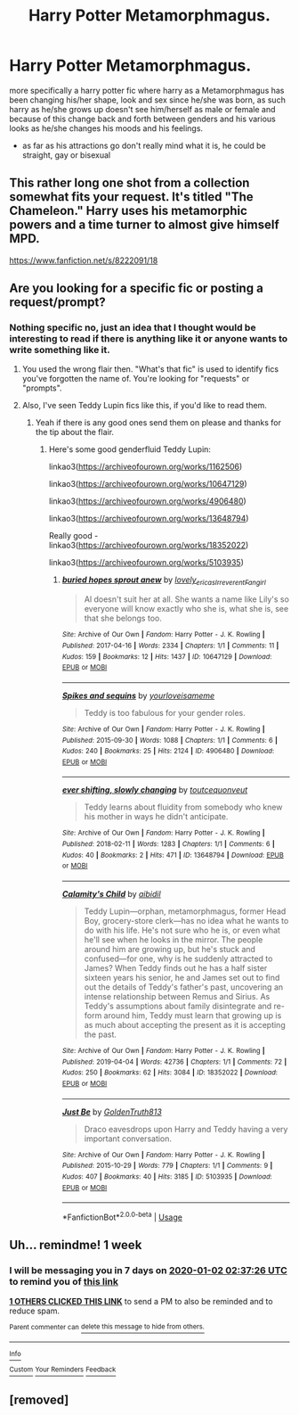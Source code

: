 #+TITLE: Harry Potter Metamorphmagus.

* Harry Potter Metamorphmagus.
:PROPERTIES:
:Author: F_Tammes99
:Score: 6
:DateUnix: 1577316279.0
:DateShort: 2019-Dec-26
:FlairText: Request
:END:
more specifically a harry potter fic where harry as a Metamorphmagus has been changing his/her shape, look and sex since he/she was born, as such harry as he/she grows up doesn't see him/herself as male or female and because of this change back and forth between genders and his various looks as he/she changes his moods and his feelings.

- as far as his attractions go don't really mind what it is, he could be straight, gay or bisexual


** This rather long one shot from a collection somewhat fits your request. It's titled "The Chameleon." Harry uses his metamorphic powers and a time turner to almost give himself MPD.

[[https://www.fanfiction.net/s/8222091/18]]
:PROPERTIES:
:Author: rohan62442
:Score: 7
:DateUnix: 1577329122.0
:DateShort: 2019-Dec-26
:END:


** Are you looking for a specific fic or posting a request/prompt?
:PROPERTIES:
:Score: 2
:DateUnix: 1577329640.0
:DateShort: 2019-Dec-26
:END:

*** Nothing specific no, just an idea that I thought would be interesting to read if there is anything like it or anyone wants to write something like it.
:PROPERTIES:
:Author: F_Tammes99
:Score: 1
:DateUnix: 1577329853.0
:DateShort: 2019-Dec-26
:END:

**** You used the wrong flair then. "What's that fic" is used to identify fics you've forgotten the name of. You're looking for "requests" or "prompts".
:PROPERTIES:
:Score: 6
:DateUnix: 1577331410.0
:DateShort: 2019-Dec-26
:END:


**** Also, I've seen Teddy Lupin fics like this, if you'd like to read them.
:PROPERTIES:
:Score: 1
:DateUnix: 1577331432.0
:DateShort: 2019-Dec-26
:END:

***** Yeah if there is any good ones send them on please and thanks for the tip about the flair.
:PROPERTIES:
:Author: F_Tammes99
:Score: 1
:DateUnix: 1577331518.0
:DateShort: 2019-Dec-26
:END:

****** Here's some good genderfluid Teddy Lupin:

linkao3([[https://archiveofourown.org/works/1162506]])

linkao3([[https://archiveofourown.org/works/10647129]])

linkao3([[https://archiveofourown.org/works/4906480]])

linkao3([[https://archiveofourown.org/works/13648794]])

Really good - linkao3([[https://archiveofourown.org/works/18352022]])

linkao3([[https://archiveofourown.org/works/5103935]])
:PROPERTIES:
:Score: 2
:DateUnix: 1577333971.0
:DateShort: 2019-Dec-26
:END:

******* [[https://archiveofourown.org/works/10647129][*/buried hopes sprout anew/*]] by [[https://www.archiveofourown.org/users/lovely_ericas/pseuds/lovely_ericas/users/IrreverentFangirl/pseuds/IrreverentFangirl][/lovely_ericasIrreverentFangirl/]]

#+begin_quote
  Al doesn't suit her at all. She wants a name like Lily's so everyone will know exactly who she is, what she is, see that she belongs too.
#+end_quote

^{/Site/:} ^{Archive} ^{of} ^{Our} ^{Own} ^{*|*} ^{/Fandom/:} ^{Harry} ^{Potter} ^{-} ^{J.} ^{K.} ^{Rowling} ^{*|*} ^{/Published/:} ^{2017-04-16} ^{*|*} ^{/Words/:} ^{2334} ^{*|*} ^{/Chapters/:} ^{1/1} ^{*|*} ^{/Comments/:} ^{11} ^{*|*} ^{/Kudos/:} ^{159} ^{*|*} ^{/Bookmarks/:} ^{12} ^{*|*} ^{/Hits/:} ^{1437} ^{*|*} ^{/ID/:} ^{10647129} ^{*|*} ^{/Download/:} ^{[[https://archiveofourown.org/downloads/10647129/buried%20hopes%20sprout%20anew.epub?updated_at=1576796864][EPUB]]} ^{or} ^{[[https://archiveofourown.org/downloads/10647129/buried%20hopes%20sprout%20anew.mobi?updated_at=1576796864][MOBI]]}

--------------

[[https://archiveofourown.org/works/4906480][*/Spikes and sequins/*]] by [[https://www.archiveofourown.org/users/yourloveisameme/pseuds/yourloveisameme][/yourloveisameme/]]

#+begin_quote
  Teddy is too fabulous for your gender roles.
#+end_quote

^{/Site/:} ^{Archive} ^{of} ^{Our} ^{Own} ^{*|*} ^{/Fandom/:} ^{Harry} ^{Potter} ^{-} ^{J.} ^{K.} ^{Rowling} ^{*|*} ^{/Published/:} ^{2015-09-30} ^{*|*} ^{/Words/:} ^{1088} ^{*|*} ^{/Chapters/:} ^{1/1} ^{*|*} ^{/Comments/:} ^{6} ^{*|*} ^{/Kudos/:} ^{240} ^{*|*} ^{/Bookmarks/:} ^{25} ^{*|*} ^{/Hits/:} ^{2124} ^{*|*} ^{/ID/:} ^{4906480} ^{*|*} ^{/Download/:} ^{[[https://archiveofourown.org/downloads/4906480/Spikes%20and%20sequins.epub?updated_at=1514922861][EPUB]]} ^{or} ^{[[https://archiveofourown.org/downloads/4906480/Spikes%20and%20sequins.mobi?updated_at=1514922861][MOBI]]}

--------------

[[https://archiveofourown.org/works/13648794][*/ever shifting, slowly changing/*]] by [[https://www.archiveofourown.org/users/toutcequonveut/pseuds/toutcequonveut][/toutcequonveut/]]

#+begin_quote
  Teddy learns about fluidity from somebody who knew his mother in ways he didn't anticipate.
#+end_quote

^{/Site/:} ^{Archive} ^{of} ^{Our} ^{Own} ^{*|*} ^{/Fandom/:} ^{Harry} ^{Potter} ^{-} ^{J.} ^{K.} ^{Rowling} ^{*|*} ^{/Published/:} ^{2018-02-11} ^{*|*} ^{/Words/:} ^{1283} ^{*|*} ^{/Chapters/:} ^{1/1} ^{*|*} ^{/Comments/:} ^{6} ^{*|*} ^{/Kudos/:} ^{40} ^{*|*} ^{/Bookmarks/:} ^{2} ^{*|*} ^{/Hits/:} ^{471} ^{*|*} ^{/ID/:} ^{13648794} ^{*|*} ^{/Download/:} ^{[[https://archiveofourown.org/downloads/13648794/ever%20shifting%20slowly.epub?updated_at=1518392742][EPUB]]} ^{or} ^{[[https://archiveofourown.org/downloads/13648794/ever%20shifting%20slowly.mobi?updated_at=1518392742][MOBI]]}

--------------

[[https://archiveofourown.org/works/18352022][*/Calamity's Child/*]] by [[https://www.archiveofourown.org/users/aibidil/pseuds/aibidil][/aibidil/]]

#+begin_quote
  Teddy Lupin---orphan, metamorphmagus, former Head Boy, grocery-store clerk---has no idea what he wants to do with his life. He's not sure who he is, or even what he'll see when he looks in the mirror. The people around him are growing up, but he's stuck and confused---for one, why is he suddenly attracted to James? When Teddy finds out he has a half sister sixteen years his senior, he and James set out to find out the details of Teddy's father's past, uncovering an intense relationship between Remus and Sirius. As Teddy's assumptions about family disintegrate and re-form around him, Teddy must learn that growing up is as much about accepting the present as it is accepting the past.
#+end_quote

^{/Site/:} ^{Archive} ^{of} ^{Our} ^{Own} ^{*|*} ^{/Fandom/:} ^{Harry} ^{Potter} ^{-} ^{J.} ^{K.} ^{Rowling} ^{*|*} ^{/Published/:} ^{2019-04-04} ^{*|*} ^{/Words/:} ^{42736} ^{*|*} ^{/Chapters/:} ^{1/1} ^{*|*} ^{/Comments/:} ^{72} ^{*|*} ^{/Kudos/:} ^{250} ^{*|*} ^{/Bookmarks/:} ^{62} ^{*|*} ^{/Hits/:} ^{3084} ^{*|*} ^{/ID/:} ^{18352022} ^{*|*} ^{/Download/:} ^{[[https://archiveofourown.org/downloads/18352022/Calamitys%20Child.epub?updated_at=1554409236][EPUB]]} ^{or} ^{[[https://archiveofourown.org/downloads/18352022/Calamitys%20Child.mobi?updated_at=1554409236][MOBI]]}

--------------

[[https://archiveofourown.org/works/5103935][*/Just Be/*]] by [[https://www.archiveofourown.org/users/GoldenTruth813/pseuds/GoldenTruth813][/GoldenTruth813/]]

#+begin_quote
  Draco eavesdrops upon Harry and Teddy having a very important conversation.
#+end_quote

^{/Site/:} ^{Archive} ^{of} ^{Our} ^{Own} ^{*|*} ^{/Fandom/:} ^{Harry} ^{Potter} ^{-} ^{J.} ^{K.} ^{Rowling} ^{*|*} ^{/Published/:} ^{2015-10-29} ^{*|*} ^{/Words/:} ^{779} ^{*|*} ^{/Chapters/:} ^{1/1} ^{*|*} ^{/Comments/:} ^{9} ^{*|*} ^{/Kudos/:} ^{407} ^{*|*} ^{/Bookmarks/:} ^{40} ^{*|*} ^{/Hits/:} ^{3185} ^{*|*} ^{/ID/:} ^{5103935} ^{*|*} ^{/Download/:} ^{[[https://archiveofourown.org/downloads/5103935/Just%20Be.epub?updated_at=1446156639][EPUB]]} ^{or} ^{[[https://archiveofourown.org/downloads/5103935/Just%20Be.mobi?updated_at=1446156639][MOBI]]}

--------------

*FanfictionBot*^{2.0.0-beta} | [[https://github.com/tusing/reddit-ffn-bot/wiki/Usage][Usage]]
:PROPERTIES:
:Author: FanfictionBot
:Score: 1
:DateUnix: 1577334008.0
:DateShort: 2019-Dec-26
:END:


** Uh... remindme! 1 week
:PROPERTIES:
:Author: FavChanger
:Score: 2
:DateUnix: 1577327846.0
:DateShort: 2019-Dec-26
:END:

*** I will be messaging you in 7 days on [[http://www.wolframalpha.com/input/?i=2020-01-02%2002:37:26%20UTC%20To%20Local%20Time][*2020-01-02 02:37:26 UTC*]] to remind you of [[https://np.reddit.com/r/HPfanfiction/comments/efng1p/harry_potter_metamorphmagus/fc1rz0d/?context=3][*this link*]]

[[https://np.reddit.com/message/compose/?to=RemindMeBot&subject=Reminder&message=%5Bhttps%3A%2F%2Fwww.reddit.com%2Fr%2FHPfanfiction%2Fcomments%2Fefng1p%2Fharry_potter_metamorphmagus%2Ffc1rz0d%2F%5D%0A%0ARemindMe%21%202020-01-02%2002%3A37%3A26%20UTC][*1 OTHERS CLICKED THIS LINK*]] to send a PM to also be reminded and to reduce spam.

^{Parent commenter can} [[https://np.reddit.com/message/compose/?to=RemindMeBot&subject=Delete%20Comment&message=Delete%21%20efng1p][^{delete this message to hide from others.}]]

--------------

[[https://np.reddit.com/r/RemindMeBot/comments/e1bko7/remindmebot_info_v21/][^{Info}]]

[[https://np.reddit.com/message/compose/?to=RemindMeBot&subject=Reminder&message=%5BLink%20or%20message%20inside%20square%20brackets%5D%0A%0ARemindMe%21%20Time%20period%20here][^{Custom}]]
[[https://np.reddit.com/message/compose/?to=RemindMeBot&subject=List%20Of%20Reminders&message=MyReminders%21][^{Your Reminders}]]
[[https://np.reddit.com/message/compose/?to=Watchful1&subject=RemindMeBot%20Feedback][^{Feedback}]]
:PROPERTIES:
:Author: RemindMeBot
:Score: 1
:DateUnix: 1577327853.0
:DateShort: 2019-Dec-26
:END:


** [removed]
:PROPERTIES:
:Score: 1
:DateUnix: 1577330451.0
:DateShort: 2019-Dec-26
:END:
